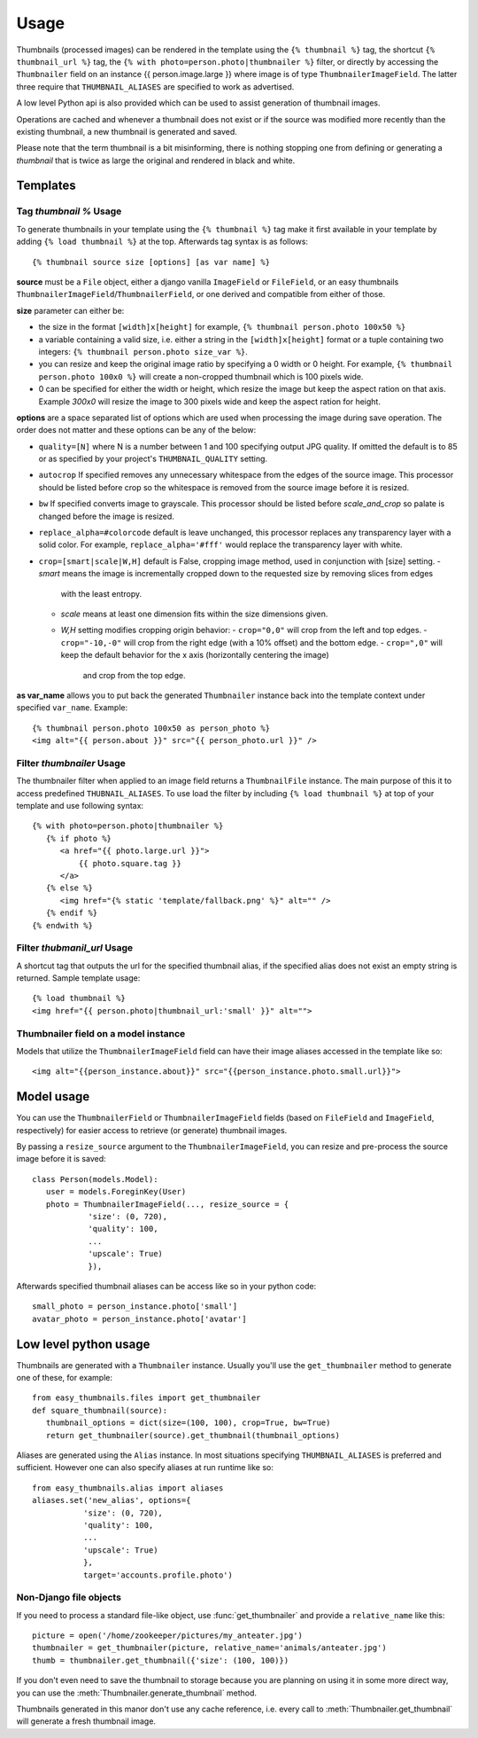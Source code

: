 =====
Usage
=====

Thumbnails (processed images) can be rendered in the template using the  ``{% thumbnail %}`` tag, the shortcut 
``{% thumbnail_url %}`` tag, the ``{% with photo=person.photo|thumbnailer %}`` filter, or directly by accessing the  
``Thumbnailer`` field on an instance {{ person.image.large }} where image is of type ``ThumbnailerImageField``. 
The latter three require that ``THUMBNAIL_ALIASES`` are specified to work as advertised. 

A low level Python api is also provided which can be used to assist generation of thumbnail images.

Operations are cached and whenever a thumbnail does not exist or if the source 
was modified more recently than the existing thumbnail, a new thumbnail is 
generated and saved. 

Please note that the term thumbnail is a bit misinforming, there is 
nothing stopping one from defining or generating a `thumbnail` that is twice
as large the original and rendered in black and white. 

Templates
=========

Tag `thumbnail %` Usage
-----------------------

To generate thumbnails in your template using the ``{% thumbnail %}`` tag make it first available in your template 
by adding ``{% load thumbnail %}`` at the top. Afterwards tag syntax is as follows::

    {% thumbnail source size [options] [as var name] %}

**source** must be a ``File`` object, either a django vanilla  ``ImageField`` or ``FileField``, or an easy thumbnails
``ThumbnailerImageField``/``ThumbnailerField``, or one derived and compatible from either of those. 

**size** parameter can either be:

- the size in the format ``[width]x[height]`` for example, ``{% thumbnail person.photo 100x50 %}``
- a variable containing a valid size, i.e. either a string in the ``[width]x[height]`` format or a 
  tuple containing two integers: ``{% thumbnail person.photo size_var %}``.
- you can resize and keep the original image ratio by specifying a 0 width or 0 height. For example,
  ``{% thumbnail person.photo 100x0 %}`` will create a non-cropped thumbnail which is 100 pixels wide.
- 0 can be specified for either the width or height, which resize the image but keep the aspect ration on that axis.
  Example `300x0` will resize the image to 300 pixels wide and keep the aspect ration for height. 

**options** are a space separated list of options which are used when processing the image during save operation. 
The order does not matter and these options can be any of the below:
   
- ``quality=[N]`` where N is a number between 1 and 100 specifying output JPG quality. If omitted the default is to 
  85 or as specified by your project's ``THUMBNAIL_QUALITY`` setting.
- ``autocrop`` If specified removes any unnecessary whitespace from the edges of the source image.
  This processor should be listed before crop so the whitespace is removed from the source image before it is resized.
- ``bw`` If specified converts image to grayscale. This processor should be listed before 
  `scale_and_crop` so palate is changed before the image is resized.
- ``replace_alpha=#colorcode`` default is leave unchanged, this processor replaces any transparency layer 
  with a solid color. For example, ``replace_alpha='#fff'`` would replace the transparency layer with  white. 
- ``crop=[smart|scale|W,H]`` default is False, cropping image method, used in conjunction with [size] setting. 
  - `smart` means the image is incrementally cropped down to the requested size by removing slices from edges 
     with the least entropy. 
  - `scale` means at least one dimension fits within the size dimensions given.
  - `W,H` setting modifies cropping origin behavior:
    - ``crop="0,0"`` will crop from the left and top edges.
    - ``crop="-10,-0"`` will crop from the right edge (with a 10% offset) and the bottom edge.
    - ``crop=",0"`` will keep the default behavior for the x axis (horizontally centering the image) 
      and crop from the top edge.
   
**as var_name** allows you to put back the generated ``Thumbnailer`` instance back into the template context under
specified ``var_name``. Example::
   
   {% thumbnail person.photo 100x50 as person_photo %}
   <img alt="{{ person.about }}" src="{{ person_photo.url }}" />

Filter `thumbnailer` Usage
--------------------------

The thumbnailer filter when applied to an image field returns a ``ThumbnailFile`` instance. The main purpose of this it
to access predefined ``THUBNAIL_ALIASES``. To use load the filter by including ``{% load thumbnail %}`` at top of 
your template and use following syntax::

   {% with photo=person.photo|thumbnailer %}
      {% if photo %}
         <a href="{{ photo.large.url }}">
             {{ photo.square.tag }}
         </a>
      {% else %}
         <img href="{% static 'template/fallback.png' %}" alt="" />
      {% endif %}
   {% endwith %}

Filter `thubmanil_url` Usage
----------------------------

A shortcut tag that outputs the url for the specified thumbnail alias, if the specified alias does not exist an empty
string is returned. Sample template usage::

   {% load thumbnail %}
   <img href="{{ person.photo|thumbnail_url:'small' }}" alt="">


Thumbnailer field on a model instance
-------------------------------------

Models that utilize the ``ThumbnailerImageField`` field can have their image aliases accessed in the template like so::

   <img alt="{{person_instance.about}}" src="{{person_instance.photo.small.url}}">
   

Model usage
===========

You can use the ``ThumbnailerField`` or ``ThumbnailerImageField`` fields (based
on ``FileField`` and ``ImageField``, respectively) for easier access to
retrieve (or generate) thumbnail images.

By passing a ``resize_source`` argument to the ``ThumbnailerImageField``, you
can resize and pre-process the source image before it is saved::

   class Person(models.Model):
      user = models.ForeginKey(User)
      photo = ThumbnailerImageField(..., resize_source = {
               'size': (0, 720), 
               'quality': 100, 
               ...
               'upscale': True)
               }),        

Afterwards specified thumbnail aliases can be access like so in your python code::

   small_photo = person_instance.photo['small']
   avatar_photo = person_instance.photo['avatar']

Low level python usage
======================

Thumbnails are generated with a ``Thumbnailer`` instance. Usually you'll use
the ``get_thumbnailer`` method to generate one of these, for example::

   from easy_thumbnails.files import get_thumbnailer
   def square_thumbnail(source):
      thumbnail_options = dict(size=(100, 100), crop=True, bw=True)
      return get_thumbnailer(source).get_thumbnail(thumbnail_options)

Aliases are generated using the ``Alias`` instance. In most situations specifying ``THUMBNAIL_ALIASES`` is preferred
and sufficient. However one can also specify aliases at run runtime like so::

    from easy_thumbnails.alias import aliases
    aliases.set('new_alias', options={
               'size': (0, 720), 
               'quality': 100, 
               ...
               'upscale': True)
               }, 
               target='accounts.profile.photo')


Non-Django file objects
-----------------------

If you need to process a standard file-like object, use :func:`get_thumbnailer`
and provide a ``relative_name`` like this::

	picture = open('/home/zookeeper/pictures/my_anteater.jpg')
	thumbnailer = get_thumbnailer(picture, relative_name='animals/anteater.jpg')
	thumb = thumbnailer.get_thumbnail({'size': (100, 100)})

If you don't even need to save the thumbnail to storage because you are
planning on using it in some more direct way, you can use the
:meth:`Thumbnailer.generate_thumbnail` method. 

Thumbnails generated in this manor don't use any cache reference, i.e. every
call to :meth:`Thumbnailer.get_thumbnail` will generate a fresh thumbnail
image.
